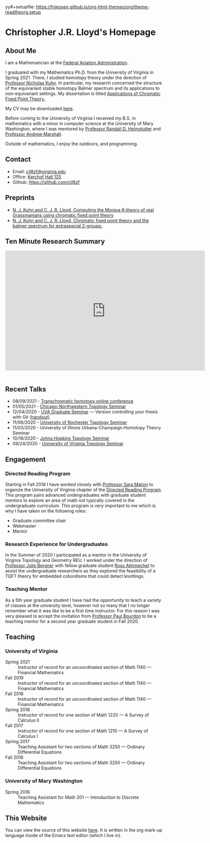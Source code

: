 yy#+setupfile: https://fniessen.github.io/org-html-themes/org/theme-readtheorg.setup

#+Title: Chris Lloyd
#+HTML_HEAD: <style type="text/css"> <!--/*--><![CDATA[/*><!--*/ .title { display: none; } /*]]>*/--> </style>
#+OPTIONS: num:nil
#+EXPORT_FILE_NAME: ./index.html
#+OPTIONS: html-postamble:nil
#+OPTIONS: toc:2

* Christopher J.R. Lloyd's Homepage
  #+ATTR_HTML: :width 50% :height 50%        
  [[https://math.virginia.edu/img/people/2019-fall/Lloyd.jpg]]
  
** About Me

   I am a Mathematician at the [[https://www.faa.gov/][Federal Aviation Administration]].
   
   I graduated with my Mathematics Ph.D. from the University of Virginia
   in Spring 2021. There, I studied homotopy theory under the
   direction of [[https://uva.theopenscholar.com/nick-kuhn][Professor Nicholas Kuhn]]. In particular, my research
   concerned the structure of the equivariant stable homotopy Balmer
   spectrum and its applications to non-equivariant settings. My
   dissertation is titled [[https://doi.org/10.18130/3h64-wv15][Applications of Chromatic Fixed Point
   Theory.]]
   
   My CV may be downloaded [[file:chris_lloyd_cv.pdf][here]].
   
   Before coming to the University of Virginia I received my B.S. in
   mathematics with a minor in computer science at the University of Mary
   Washington, where I was mentored by
   [[https://doctorh.umwblogs.org/about/][Professor Randall D. Helmstutler]] and
   [[http://marshallandrew.net/#home][Professor Andrew Marshall]].
   
   Outside of mathematics, I enjoy the outdoors, and programming.  
    
** Contact
   
   - Email: [[mailto:cjl8zf@virginia.edu][cjl8zf@virginia.edu]]
   - Office: [[https://www.google.com/maps/dir//38.0324353,-78.5085429/@38.0323165,-78.5085362,20z][Kerchof Hall 125]]
   - Github: https://github.com/cjl8zf 
     
** Preprints 
   - [[https://arxiv.org/abs/2111.08812][N. J. Kuhn and
     C. J. R. Lloyd, Computing the Morava K-theory of real Grassmanians using chromatic fixed point theory]]
   - [[https://arxiv.org/abs/2008.00330][N. J. Kuhn and C. J. R. Lloyd, Chromatic fixed point theory and the balmer spectrum for extraspecial 2-groups.]]
** Ten Minute Research Summary
#+BEGIN_EXPORT html
   <iframe width="640" height="385" src="https://www.youtube.com/embed/yXYueCOpgd4" frameborder="0" allow="accelerometer; autoplay; clipboard-write; encrypted-media; gyroscope; picture-in-picture" allowfullscreen></iframe><br/><br/>
#+END_EXPORT
** Recent Talks
   - 08/09/2021 - [[https://folk.ntnu.no/drewkh/conf.html][Transchromatic homotopy online conference]]
   - 01/05/2021 - [[https://www.math.northwestern.edu/events/seminars/?group=ToSe][Chicago-Northwestern Topology Seminar]]
   - 12/04/2020 - [[https://math.virginia.edu/seminars/gradsem/][UVA Graduate Seminar]] --- Version controlling your
     thesis with Git ([[https://raw.githubusercontent.com/cjl8zf/uva-grad-sem-git-guide/master/uva_grad_sem_git_guide.pdf][handout)]]
   - 11/06/2020 - [[https://www.sas.rochester.edu/mth/news-events/events/topology-seminars.html][University of Rochester Topology Seminar]]
   - 11/03/2020 - University of Illinois Urbana-Champaign Homotopy Theory Seminar
   - 10/19/2020 - [[https://math.jhu.edu/~vzakhar2/topology-seminar/][Johns Hopkins Topology Seminar]]
   - 09/24/2020 - [[https://math.virginia.edu/seminars/topology/][University of Virginia Topology Seminar]]
** Engagement 
*** Directed Reading Program
    Starting in Fall 2018 I have worked closely with [[https://sites.google.com/view/sara-maloni][Professor Sara Maloni]]
    to organize the University of Virginia chapter of the [[https://math.virginia.edu/drp/][Directed
    Reading Program]]. This program pairs advanced undergraduates with
    graduate student mentors to explore an area of math not typically
    covered in the undergraduate curriculum. This program is very
    important to me which is why I have taken on the following roles:
    - Graduate committee chair
    - Webmaster 
    - Mentor
     
*** Research Experience for Undergraduates 
    
    In the Summer of 2020 I participated as a mentor in the University
    of Virginia Topology and Geometry REU. I worked under the
    direction of [[https://sites.google.com/view/julie-bergner/][Professor Julie Bergner]] with fellow graduate student
    [[https://sites.google.com/view/rossakhmechet][Ross Akhmechet]] to assist the undergraduate researchers as they
    explored the feasibility of a TQFT theory for embedded
    cobordisms that could detect knottings. 
    
*** Teaching Mentor 
    As a 5th year graduate student I have had the opportunity to teach
    a variety of classes at the university level, however not so many
    that I no longer remember what it was like to be a first time
    instructor. For this reason I was very pleased to accept the
    invitation from [[https://uva.theopenscholar.com/paul-bourdon][Professor Paul Bourdon]] to be a teaching mentor for
    a second year graduate student in Fall 2020.
    
** Teaching
*** University of Virginia
  - Spring 2021 :: Instructor of record for an uncoordinated section of Math 1140 --- Financial Mathematics 
  - Fall 2019 :: Instructor of record for an uncoordinated section of Math 1140 --- Financial Mathematics 
  - Fall 2018 :: Instructor of record for an uncoordinated section of Math 1140 --- Financial Mathematics 
  - Spring 2018 :: Instructor of record for one section of Math 1220 --- A Survey of Calculus II 
  - Fall 2017 :: Instructor of record for one section of Math 1210 --- A Survey of Calculus I 
  - Spring 2017 :: Teaching Assistant for two sections of Math 3250 --- Ordinary Differential Equations 
  - Fall 2016  :: Teaching Assistant for two sections of Math 3250 ---
    Ordinary Differential Equations
*** University of Mary Washington
  - Spring 2016 :: Teaching Assistant for Math 201 --- Introduction to Discrete Mathematics 
** This Website

   You can view the source of this website [[https://github.com/cjl8zf/cjl8zf.github.io][here]]. It is written in the
   org mark-up language inside of the Emacs text editor (which I live in).
   
   
